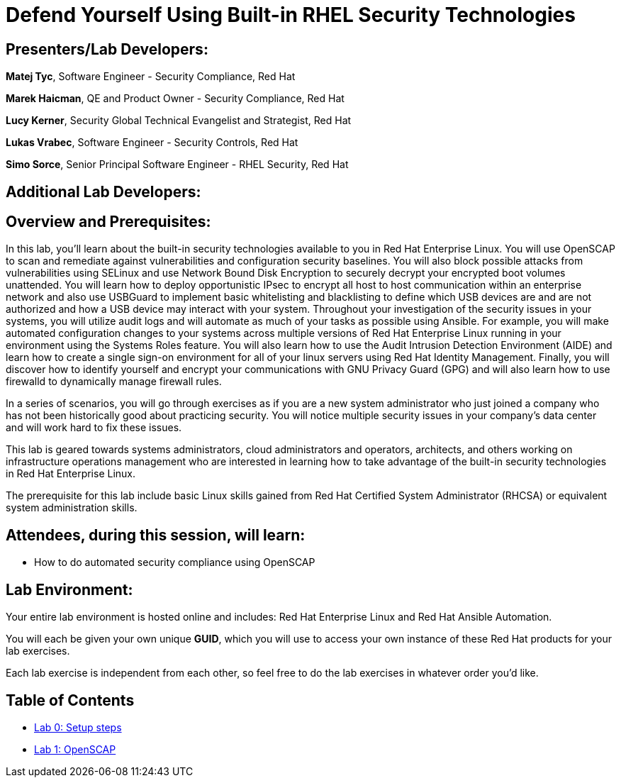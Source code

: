 = Defend Yourself Using Built-in RHEL Security Technologies

== [.underline]#Presenters/Lab Developers#:

*Matej Tyc*, Software Engineer - Security Compliance, Red Hat

*Marek Haicman*, QE and Product Owner - Security Compliance, Red Hat

*Lucy Kerner*, Security Global Technical Evangelist and Strategist, Red Hat

*Lukas Vrabec*, Software Engineer - Security Controls, Red Hat

*Simo Sorce*, Senior Principal Software Engineer - RHEL Security, Red Hat

== [.underline]#Additional Lab Developers#:


== Overview and Prerequisites:
In this lab, you'll learn about the built-in security technologies available to you in Red Hat Enterprise Linux. You will use OpenSCAP to scan and remediate against vulnerabilities and configuration security baselines. You will also block possible attacks from vulnerabilities using SELinux and use Network Bound Disk Encryption to securely decrypt your encrypted boot volumes unattended. You will learn how to deploy opportunistic IPsec to encrypt all host to host communication within an enterprise network and also use USBGuard to implement basic whitelisting and blacklisting to define which USB devices are and are not authorized and how a USB device may interact with your system. Throughout your investigation of the security issues in your systems, you will utilize audit logs and will automate as much of your tasks as possible using Ansible. For example, you will make automated configuration changes to your systems across multiple versions of Red Hat Enterprise Linux running in your environment using the Systems Roles feature. You will also learn how to use the Audit Intrusion Detection Environment (AIDE) and learn how to create a single sign-on environment for all of your linux servers using Red Hat Identity Management. Finally, you will discover how to identify yourself and encrypt your communications with GNU Privacy Guard (GPG) and will also learn how to use firewalld to dynamically manage firewall rules.

In a series of scenarios, you will go through exercises as if you are a new system administrator who just joined a company who has not been historically good about practicing security. You will notice multiple security issues in your company’s data center and will work hard to fix these issues.

This lab is geared towards systems administrators, cloud administrators and operators, architects, and others working on infrastructure operations management who are interested in learning how to take advantage of the built-in security technologies in Red Hat Enterprise Linux.

The prerequisite for this lab include basic Linux skills gained from Red Hat Certified System Administrator (RHCSA) or equivalent system administration skills.

== Attendees, during this session, will learn:
* How to do automated security compliance using OpenSCAP



== Lab Environment:
Your entire lab environment is hosted online and includes: Red Hat Enterprise Linux and Red Hat Ansible Automation.

You will each be given your own unique *GUID*, which you will use to access your own instance of these Red Hat products for your lab exercises.

Each lab exercise is independent from each other, so feel free to do the lab exercises in whatever order you'd like.


== Table of Contents
* link:lab0_setup.adoc[Lab 0: Setup steps]
* link:lab1_OpenSCAP.adoc[Lab 1: OpenSCAP]
